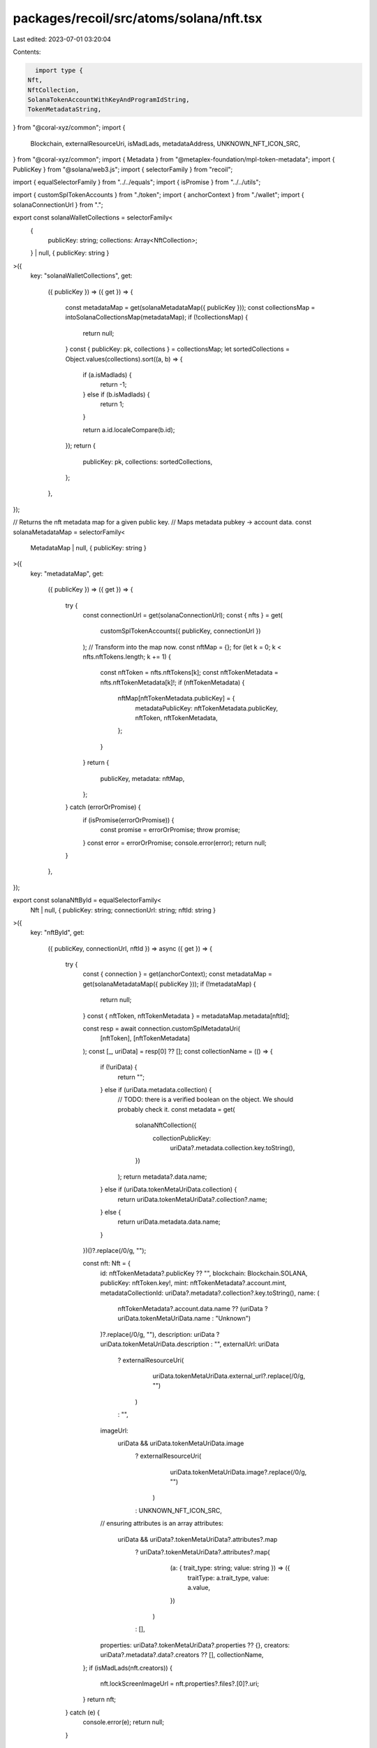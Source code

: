 packages/recoil/src/atoms/solana/nft.tsx
========================================

Last edited: 2023-07-01 03:20:04

Contents:

.. code-block:: tsx

    import type {
  Nft,
  NftCollection,
  SolanaTokenAccountWithKeyAndProgramIdString,
  TokenMetadataString,
} from "@coral-xyz/common";
import {
  Blockchain,
  externalResourceUri,
  isMadLads,
  metadataAddress,
  UNKNOWN_NFT_ICON_SRC,
} from "@coral-xyz/common";
import { Metadata } from "@metaplex-foundation/mpl-token-metadata";
import { PublicKey } from "@solana/web3.js";
import { selectorFamily } from "recoil";

import { equalSelectorFamily } from "../../equals";
import { isPromise } from "../../utils";

import { customSplTokenAccounts } from "./token";
import { anchorContext } from "./wallet";
import { solanaConnectionUrl } from ".";

export const solanaWalletCollections = selectorFamily<
  {
    publicKey: string;
    collections: Array<NftCollection>;
  } | null,
  { publicKey: string }
>({
  key: "solanaWalletCollections",
  get:
    ({ publicKey }) =>
    ({ get }) => {
      const metadataMap = get(solanaMetadataMap({ publicKey }));
      const collectionsMap = intoSolanaCollectionsMap(metadataMap);
      if (!collectionsMap) {
        return null;
      }
      const { publicKey: pk, collections } = collectionsMap;
      let sortedCollections = Object.values(collections).sort((a, b) => {
        if (a.isMadlads) {
          return -1;
        } else if (b.isMadlads) {
          return 1;
        }

        return a.id.localeCompare(b.id);
      });
      return {
        publicKey: pk,
        collections: sortedCollections,
      };
    },
});

// Returns the nft metadata map for a given public key.
// Maps metadata pubkey -> account data.
const solanaMetadataMap = selectorFamily<
  MetadataMap | null,
  { publicKey: string }
>({
  key: "metadataMap",
  get:
    ({ publicKey }) =>
    ({ get }) => {
      try {
        const connectionUrl = get(solanaConnectionUrl);
        const { nfts } = get(
          customSplTokenAccounts({ publicKey, connectionUrl })
        );
        // Transform into the map now.
        const nftMap = {};
        for (let k = 0; k < nfts.nftTokens.length; k += 1) {
          const nftToken = nfts.nftTokens[k];
          const nftTokenMetadata = nfts.nftTokenMetadata[k]!;
          if (nftTokenMetadata) {
            nftMap[nftTokenMetadata.publicKey] = {
              metadataPublicKey: nftTokenMetadata.publicKey,
              nftToken,
              nftTokenMetadata,
            };
          }
        }
        return {
          publicKey,
          metadata: nftMap,
        };
      } catch (errorOrPromise) {
        if (isPromise(errorOrPromise)) {
          const promise = errorOrPromise;
          throw promise;
        }
        const error = errorOrPromise;
        console.error(error);
        return null;
      }
    },
});

export const solanaNftById = equalSelectorFamily<
  Nft | null,
  { publicKey: string; connectionUrl: string; nftId: string }
>({
  key: "nftById",
  get:
    ({ publicKey, connectionUrl, nftId }) =>
    async ({ get }) => {
      try {
        const { connection } = get(anchorContext);
        const metadataMap = get(solanaMetadataMap({ publicKey }));
        if (!metadataMap) {
          return null;
        }
        const { nftToken, nftTokenMetadata } = metadataMap.metadata[nftId];

        const resp = await connection.customSplMetadataUri(
          [nftToken],
          [nftTokenMetadata]
        );
        const [_, uriData] = resp[0] ?? [];
        const collectionName = (() => {
          if (!uriData) {
            return "";
          } else if (uriData.metadata.collection) {
            // TODO: there is a verified boolean on the object. We should probably check it.
            const metadata = get(
              solanaNftCollection({
                collectionPublicKey:
                  uriData?.metadata.collection.key.toString(),
              })
            );
            return metadata?.data.name;
          } else if (uriData.tokenMetaUriData.collection) {
            return uriData.tokenMetaUriData?.collection?.name;
          } else {
            return uriData.metadata.data.name;
          }
        })()?.replace(/\0/g, "");

        const nft: Nft = {
          id: nftTokenMetadata?.publicKey ?? "",
          blockchain: Blockchain.SOLANA,
          publicKey: nftToken.key!,
          mint: nftTokenMetadata?.account.mint,
          metadataCollectionId: uriData?.metadata?.collection?.key.toString(),
          name: (
            nftTokenMetadata?.account.data.name ??
            (uriData ? uriData.tokenMetaUriData.name : "Unknown")
          )?.replace(/\0/g, ""),
          description: uriData ? uriData.tokenMetaUriData.description : "",
          externalUrl: uriData
            ? externalResourceUri(
                uriData.tokenMetaUriData.external_url?.replace(/\0/g, "")
              )
            : "",
          imageUrl:
            uriData && uriData.tokenMetaUriData.image
              ? externalResourceUri(
                  uriData.tokenMetaUriData.image?.replace(/\0/g, "")
                )
              : UNKNOWN_NFT_ICON_SRC,
          // ensuring attributes is an array
          attributes:
            uriData && uriData?.tokenMetaUriData?.attributes?.map
              ? uriData?.tokenMetaUriData?.attributes?.map(
                  (a: { trait_type: string; value: string }) => ({
                    traitType: a.trait_type,
                    value: a.value,
                  })
                )
              : [],
          properties: uriData?.tokenMetaUriData?.properties ?? {},
          creators: uriData?.metadata?.data?.creators ?? [],
          collectionName,
        };
        if (isMadLads(nft.creators)) {
          nft.lockScreenImageUrl = nft.properties?.files?.[0]?.uri;
        }
        return nft;
      } catch (e) {
        console.error(e);
        return null;
      }
    },
  equals: (m1, m2) => JSON.stringify(m1) === JSON.stringify(m2),
});

const solanaNftCollection = selectorFamily<
  Metadata | null,
  { collectionPublicKey: string }
>({
  key: "solanaNftCollection",
  get:
    ({ collectionPublicKey }) =>
    async ({ get }) => {
      const { connection } = get(anchorContext);
      const collectionMetadataPublicKey = await metadataAddress(
        new PublicKey(collectionPublicKey)
      );
      const account = await connection.getAccountInfo(
        collectionMetadataPublicKey
      );
      if (account === null) {
        return null;
      }
      const metadata = Metadata.deserialize(account.data)[0];
      return metadata;
    },
});

////////////////////////////////////////////////////////////////////////////////
// Non-atom utils and types.
////////////////////////////////////////////////////////////////////////////////

// Given all the token account data for a given wallet, transform into a
// collection array for UI presentation.
function intoSolanaCollectionsMap(metadataMap: MetadataMap | null): null | {
  publicKey: string;
  collections: {
    [collectionId: string]: NftCollection;
  };
} {
  if (!metadataMap) {
    return null;
  }
  const collections = {};
  Object.values(metadataMap.metadata).forEach((value) => {
    const [collectionId, metadataCollectionId] = (() => {
      const collectionId = extractCollectionId(value.nftTokenMetadata!);
      const metadataCollectionId =
        value.nftTokenMetadata?.account.collection?.key || "";
      return [collectionId, metadataCollectionId];
    })();
    if (collectionId && !collections[collectionId]) {
      collections[collectionId] = {
        id: collectionId,
        metadataCollectionId,
        name: collectionId,
        symbol: value.nftTokenMetadata?.account?.data?.symbol,
        tokenType: "",
        totalSupply: "",
        itemIds: [],
      };
    }
    if (collectionId) {
      collections[collectionId]!.itemIds.push(
        value.nftTokenMetadata?.publicKey
      );
      if (
        isMadLads(value.nftTokenMetadata?.account?.data?.creators ?? undefined)
      ) {
        collections[collectionId]!.isMadlads = true;
      }
    }
  });
  return {
    publicKey: metadataMap.publicKey,
    collections,
  };
}

type MetadataMap = {
  publicKey: string;
  metadata: {
    [metadataPublicKey: string]: {
      metadataPublicKey: string;
      nftToken: SolanaTokenAccountWithKeyAndProgramIdString;
      nftTokenMetadata: TokenMetadataString | null;
    };
  };
};

function extractCollectionId(
  tokenMetadata: TokenMetadataString
): string | null {
  const creators = tokenMetadata.account.data.creators;
  if (!creators) {
    return null;
  }
  const id = JSON.stringify(
    [...creators].sort((a, b) => a.address.localeCompare(b.address))
  );
  return id;
}



